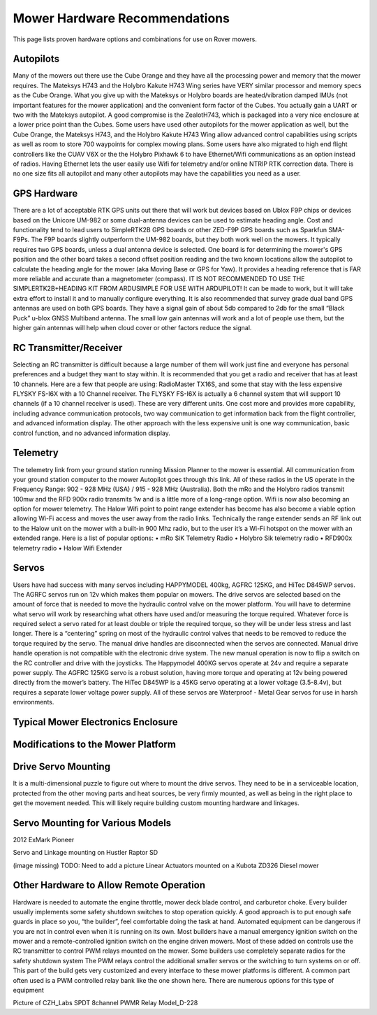 .. _mower-hardware: 

==============================
Mower Hardware Recommendations
==============================

This page lists proven hardware options and combinations for use on Rover mowers.

Autopilots
==========

Many of the mowers out there use the Cube Orange and they have all the processing power and memory that the mower requires. The Mateksys H743 and the Holybro Kakute H743 Wing series have VERY similar processor and memory specs as the Cube Orange. What you give up with the Mateksys or Holybro boards are heated/vibration damped IMUs (not important features for the mower application) and the convenient form factor of the Cubes. You actually gain a UART or two with the Mateksys autopilot. A good compromise is the ZealotH743, which is packaged into a very nice enclosure at a lower price point than the Cubes.
Some users have used other autopilots for the mower application as well, but the Cube Orange, the Mateksys H743, and the Holybro Kakute H743 Wing allow advanced control capabilities using scripts as well as room to store 700 waypoints for complex mowing plans.  Some users have also migrated to high end flight controllers like the CUAV V6X or the the  Holybro Pixhawk 6 to have Ethernet/Wifi communications as an option instead of radios.  Having Ethernet lets the user easily use Wifi for telemetry and/or online NTRIP  RTK correction data.  There is no one size fits all autopilot and many other autopilots may have the capabilities you need as a user.

GPS Hardware
============

There are a lot of acceptable RTK GPS units out there that will work but devices based on Ublox F9P chips or devices based on the Unicore UM-982 or some dual-antenna devices can be used to estimate heading angle.  Cost and functionality tend to lead users to SimpleRTK2B GPS boards or other ZED-F9P GPS boards such as Sparkfun SMA- F9Ps. The F9P boards slightly outperform the UM-982 boards, but they both work well on the mowers. It typically requires two GPS boards, unless a dual antenna device is selected.  One board is for determining the mower's GPS position and the other board takes a second offset position reading and the two known locations allow the autopilot to calculate the heading angle for the mower (aka Moving Base or GPS for Yaw). It provides a heading reference that is FAR more reliable and accurate than a magnetometer (compass). IT IS NOT RECOMMENDED TO USE THE SIMPLERTK2B+HEADING KIT FROM ARDUSIMPLE FOR USE WITH ARDUPILOT! It can be made to work, but it will take extra effort to install it and to manually configure everything. It is also recommended that survey grade dual band GPS antennas are used on both GPS boards. They have a signal gain of about 5db compared to 2db for the small “Black Puck” u-blox GNSS Multiband antenna. The small low gain antennas will work and a lot of people use them, but the higher gain antennas will help when cloud cover or other factors reduce the signal.

RC Transmitter/Receiver
=============

Selecting an RC transmitter is difficult because a large number of them will work just fine and everyone has personal preferences and a budget they want to stay within. It is recommended that you get a radio and receiver that has at least 10 channels. Here are a few that people are using: RadioMaster TX16S, and some that stay with the less expensive FLYSKY FS-I6X with a 10 Channel receiver.  The FLYSKY FS-I6X is actually a 6 channel system that will support 10 channels (if a 10 channel receiver is used).  These are very different units. One cost more and provides more capability, including advance communication protocols, two way communication to get information back from the flight controller, and advanced information display.  The other approach with the less expensive unit is one way communication, basic control function, and no advanced information display.  

Telemetry
=========

The telemetry link from your ground station running Mission Planner to the mower is essential. All communication from your ground station computer to the mower Autopilot goes through this link. All of these radios in the US operate in the Frequency Range: 902 - 928 MHz (USA) / 915 - 928 MHz (Australia).  Both the mRo and the Holybro radios transmit 100mw and the RFD 900x radio transmits 1w and is a little more of a long-range option. 
Wifi is now also becoming an option for mower telemetry. The Halow Wifi point to point range extender has become has also become a viable option allowing Wi-Fi access and moves the user away from the radio links.  Technically the range extender sends an RF link out to the Halow unit on the mower with a built-in 900 Mhz radio, but to the user it’s a Wi-Fi hotspot on the mower with an extended range.
Here is a list of popular options:
•	mRo SiK Telemetry Radio
•	Holybro Sik telemetry radio
•	RFD900x telemetry radio
•	Halow Wifi Extender


Servos
======

Users have had success with many servos including HAPPYMODEL 400kg, AGFRC 125KG, and HiTec D845WP servos. The AGRFC servos run on 12v which makes them popular on mowers. The drive servos are selected based on the amount of force that is needed to move the hydraulic control valve on the mower platform. You will have to determine what servo will work by researching what others have used and/or measuring the torque required. Whatever force is required select a servo rated for at least double or triple the required torque, so they will be under less stress and last longer. There is a “centering” spring on most of the hydraulic control valves that needs to be removed to reduce the torque required by the servo. The manual drive handles are disconnected when the servos are connected. Manual drive handle operation is not compatible with the electronic drive system. The new manual operation is now to flip a switch on the RC controller and drive with the joysticks. The Happymodel 400KG servos operate at 24v and require a separate power supply. The AGFRC 125KG servo is a robust solution, having more torque and operating at 12v being powered directly from the mower’s battery. The HiTec D845WP is a 45KG servo operating at a lower voltage (3.5-8.4v), but requires a separate lower voltage power supply. All of these servos are Waterproof - Metal Gear servos for use in harsh environments.

Typical Mower Electronics Enclosure
====================================

.. image:: ../images/mower-electronics.png
    :target: ../_images/mower-electronics.png

Modifications to the Mower Platform
===================================

Drive Servo Mounting
====================

It is a multi-dimensional puzzle to figure out where to mount the drive servos. They need to be in a serviceable location, protected from the other moving parts and heat sources, be very firmly mounted, as well as being in the right place to get the movement needed.  This will likely require building custom mounting hardware and linkages. 

Servo Mounting for Various Models
=================================

.. image:: ../images/mower-servo_mounting.png
    :target: ../_images/mower-servo_mounting.png

2012 ExMark Pioneer

.. image:: ../images/mower-servo_setup.png
    :target: ../_images/mower-servo_setup.png

Servo and Linkage mounting on Hustler Raptor SD

(image missing)
TODO:  Need to add a picture  Linear Actuators mounted on a Kubota ZD326 Diesel mower

Other Hardware to Allow Remote Operation
========================================

Hardware is needed to automate the engine throttle, mower deck blade control, and carburetor choke.  Every builder usually implements some safety shutdown switches to stop operation quickly.  A good approach is to put enough safe guards in place so you, “the builder”, feel comfortable doing the task at hand.  Automated equipment can be dangerous if you are not in control even when it is running on its own. Most builders have a manual emergency ignition switch on the mower and a remote-controlled ignition switch on the engine driven mowers.  Most of these added on controls use the RC transmitter to control PWM relays mounted on the mower.  Some builders use completely separate radios for the safety shutdown system   The PWM relays control the additional smaller servos or the switching to turn systems on or off. This part of the build gets very customized and every interface to these mower platforms is different.  A common part often used is a PWM controlled relay bank like the one shown here.  There are numerous options for this type of equipment

.. image:: ../images/mower-relay_board_D-228.png
    :target: ../_images/mower-relay_board_D-228.png

Picture of CZH_Labs SPDT 8channel PWMR Relay Model_D-228

